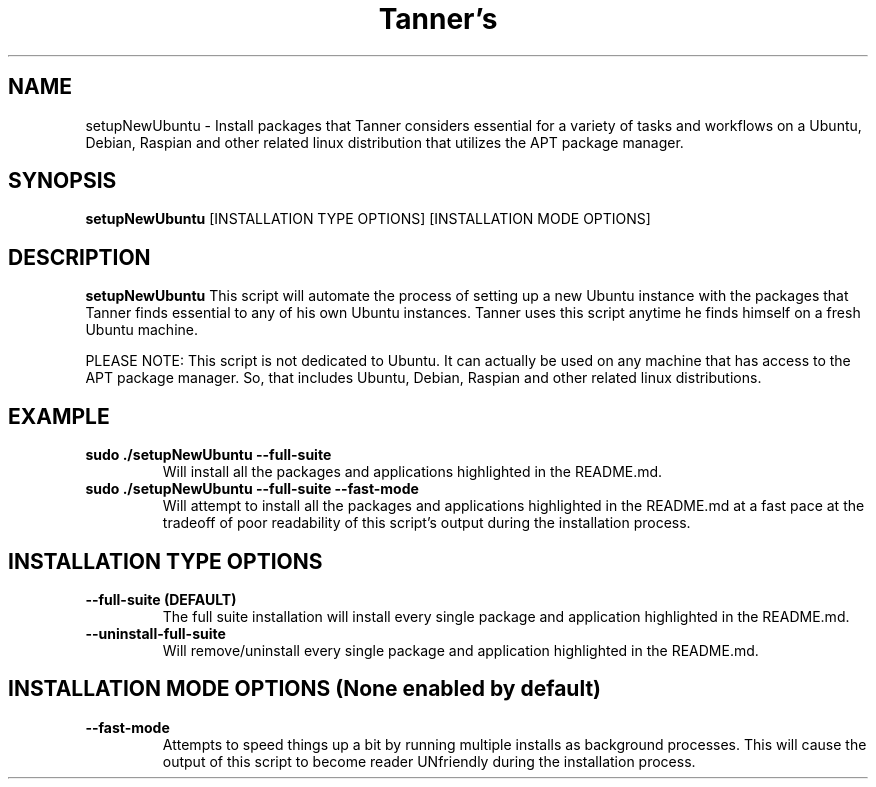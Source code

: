 .TH Tanner's setupNewUbuntu(1)
.SH NAME
setupNewUbuntu \- Install packages that Tanner considers essential for a variety of tasks and workflows on a Ubuntu, Debian, Raspian and other related linux distribution that utilizes the APT package manager.
.SH SYNOPSIS
.B setupNewUbuntu
[INSTALLATION TYPE OPTIONS]
[INSTALLATION MODE OPTIONS]
.SH DESCRIPTION
.B setupNewUbuntu
This script will automate the process of setting up a new Ubuntu instance with the packages that Tanner finds essential to any of his own Ubuntu instances. Tanner uses this script anytime he finds himself on a fresh Ubuntu machine.

PLEASE NOTE: This script is not dedicated to Ubuntu. It can actually be used on any machine that has access to the APT package manager. So, that includes Ubuntu, Debian, Raspian and other related linux distributions.
.SH EXAMPLE
.TP
\fB sudo ./setupNewUbuntu \-\-full-suite\fP
Will install all the packages and applications highlighted in the README.md.
.TP
\fB sudo ./setupNewUbuntu \-\-full-suite \-\-fast-mode\fP
Will attempt to install all the packages and applications highlighted in the README.md at a fast pace at the tradeoff of poor readability of this script's output during the installation process.
.SH INSTALLATION TYPE OPTIONS
.TP
\fB \-\-full-suite (DEFAULT)\fP
The full suite installation will install every single package and application highlighted in the README.md.
.TP
\fB \-\-uninstall-full-suite\fP
Will remove/uninstall every single package and application highlighted in the README.md.
.SH INSTALLATION MODE OPTIONS (None enabled by default)
.TP
\fB \-\-fast-mode\fP
Attempts to speed things up a bit by running multiple installs as background processes. This will cause the output of this script to become reader UNfriendly during the installation process.